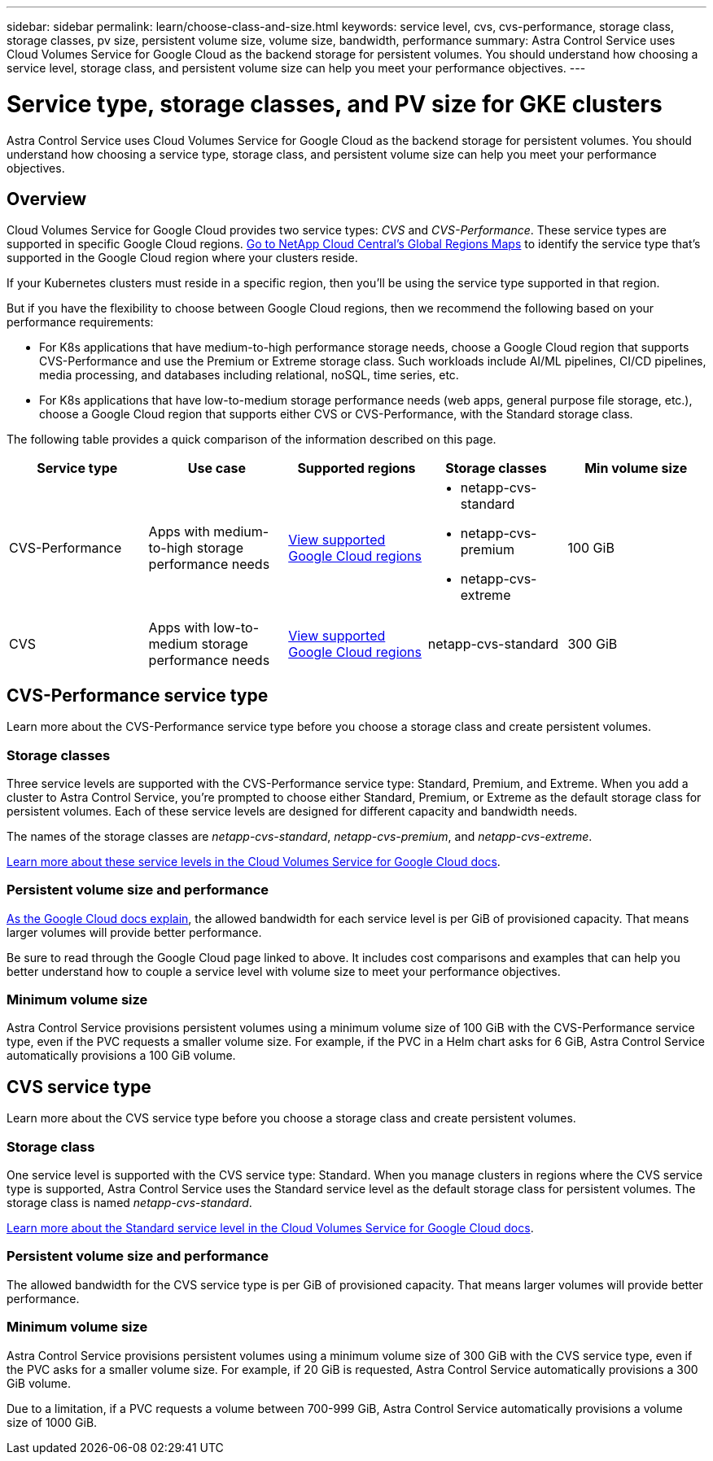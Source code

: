 ---
sidebar: sidebar
permalink: learn/choose-class-and-size.html
keywords: service level, cvs, cvs-performance, storage class, storage classes, pv size, persistent volume size, volume size, bandwidth, performance
summary: Astra Control Service uses Cloud Volumes Service for Google Cloud as the backend storage for persistent volumes. You should understand how choosing a service level, storage class, and persistent volume size can help you meet your performance objectives.
---

= Service type, storage classes, and PV size for GKE clusters
:hardbreaks:
:icons: font
:imagesdir: ../media/learn/

[.lead]
Astra Control Service uses Cloud Volumes Service for Google Cloud as the backend storage for persistent volumes. You should understand how choosing a service type, storage class, and persistent volume size can help you meet your performance objectives.

== Overview

Cloud Volumes Service for Google Cloud provides two service types: _CVS_ and _CVS-Performance_. These service types are supported in specific Google Cloud regions. https://cloud.netapp.com/cloud-volumes-global-regions#cvsGcp[Go to NetApp Cloud Central's Global Regions Maps^] to identify the service type that's supported in the Google Cloud region where your clusters reside.

If your Kubernetes clusters must reside in a specific region, then you'll be using the service type supported in that region.

But if you have the flexibility to choose between Google Cloud regions, then we recommend the following based on your performance requirements:

* For K8s applications that have medium-to-high performance storage needs, choose a Google Cloud region that supports CVS-Performance and use the Premium or Extreme storage class. Such workloads include AI/ML pipelines, CI/CD pipelines, media processing, and databases including relational, noSQL, time series, etc.

* For K8s applications that have low-to-medium storage performance needs (web apps, general purpose file storage, etc.), choose a Google Cloud region that supports either CVS or CVS-Performance, with the Standard storage class.

The following table provides a quick comparison of the information described on this page.

[cols=5*,options="header"]
|===
| Service type
| Use case
| Supported regions
| Storage classes
| Min volume size

| CVS-Performance | Apps with medium-to-high storage performance needs | https://cloud.netapp.com/cloud-volumes-global-regions#cvsGcp[View supported Google Cloud regions^]
a|
* netapp-cvs-standard
* netapp-cvs-premium
* netapp-cvs-extreme | 100 GiB

| CVS | Apps with low-to-medium storage performance needs | https://cloud.netapp.com/cloud-volumes-global-regions#cvsGcp[View supported Google Cloud regions^] | netapp-cvs-standard | 300 GiB

|===

== CVS-Performance service type

Learn more about the CVS-Performance service type before you choose a storage class and create persistent volumes.

=== Storage classes

Three service levels are supported with the CVS-Performance service type: Standard, Premium, and Extreme. When you add a cluster to Astra Control Service, you're prompted to choose either Standard, Premium, or Extreme as the default storage class for persistent volumes. Each of these service levels are designed for different capacity and bandwidth needs.

The names of the storage classes are _netapp-cvs-standard_, _netapp-cvs-premium_, and _netapp-cvs-extreme_.

https://cloud.google.com/solutions/partners/netapp-cloud-volumes/selecting-the-appropriate-service-level-and-allocated-capacity-for-netapp-cloud-volumes-service#service_levels[Learn more about these service levels in the Cloud Volumes Service for Google Cloud docs^].

=== Persistent volume size and performance

https://cloud.google.com/solutions/partners/netapp-cloud-volumes/selecting-the-appropriate-service-level-and-allocated-capacity-for-netapp-cloud-volumes-service#service_levels[As the Google Cloud docs explain^], the allowed bandwidth for each service level is per GiB of provisioned capacity. That means larger volumes will provide better performance.

Be sure to read through the Google Cloud page linked to above. It includes cost comparisons and examples that can help you better understand how to couple a service level with volume size to meet your performance objectives.

=== Minimum volume size

Astra Control Service provisions persistent volumes using a minimum volume size of 100 GiB with the CVS-Performance service type, even if the PVC requests a smaller volume size. For example, if the PVC in a Helm chart asks for 6 GiB, Astra Control Service automatically provisions a 100 GiB volume.

== CVS service type

Learn more about the CVS service type before you choose a storage class and create persistent volumes.

=== Storage class

One service level is supported with the CVS service type: Standard. When you manage clusters in regions where the CVS service type is supported, Astra Control Service uses the Standard service level as the default storage class for persistent volumes. The storage class is named _netapp-cvs-standard_.

https://cloud.google.com/solutions/partners/netapp-cloud-volumes/service-levels[Learn more about the Standard service level in the Cloud Volumes Service for Google Cloud docs^].

=== Persistent volume size and performance

The allowed bandwidth for the CVS service type is per GiB of provisioned capacity. That means larger volumes will provide better performance.

=== Minimum volume size

Astra Control Service provisions persistent volumes using a minimum volume size of 300 GiB with the CVS service type, even if the PVC asks for a smaller volume size. For example, if 20 GiB is requested, Astra Control Service automatically provisions a 300 GiB volume.

Due to a limitation, if a PVC requests a volume between 700-999 GiB, Astra Control Service automatically provisions a volume size of 1000 GiB.
